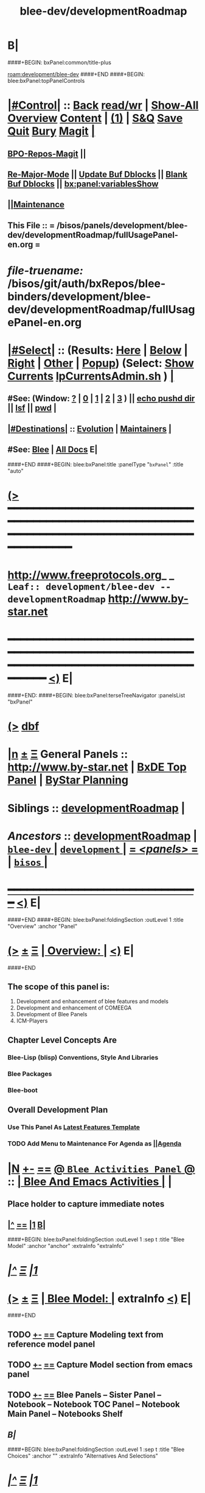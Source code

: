 * B|
####+BEGIN: bxPanel:common/title-plus
#+title: blee-dev/developmentRoadmap
#+roam_tags: leaf
#+roam_key: development/blee-dev/developmentRoadmap
[[roam:development/blee-dev]]
####+END
####+BEGIN: blee:bxPanel:topPanelControls
*  [[elisp:(org-cycle)][|#Control|]] :: [[elisp:(blee:bnsm:menu-back)][Back]] [[elisp:(toggle-read-only)][read/wr]] | [[elisp:(show-all)][Show-All]]  [[elisp:(org-shifttab)][Overview]]  [[elisp:(progn (org-shifttab) (org-content))][Content]] | [[elisp:(delete-other-windows)][(1)]] | [[elisp:(progn (save-buffer) (kill-buffer))][S&Q]] [[elisp:(save-buffer)][Save]] [[elisp:(kill-buffer)][Quit]] [[elisp:(bury-buffer)][Bury]]  [[elisp:(magit)][Magit]]  [[elisp:(org-cycle)][| ]]
**  [[elisp:(bap:magit:bisos:current-bpo-repos/visit)][BPO-Repos-Magit]] ||
**  [[elisp:(blee:buf:re-major-mode)][Re-Major-Mode]] ||  [[elisp:(org-dblock-update-buffer-bx)][Update Buf Dblocks]] || [[elisp:(org-dblock-bx-blank-buffer)][Blank Buf Dblocks]] || [[elisp:(bx:panel:variablesShow)][bx:panel:variablesShow]]
**  [[elisp:(blee:menu-sel:comeega:maintenance:popupMenu)][||Maintenance]]
**  This File :: *= /bisos/panels/development/blee-dev/developmentRoadmap/fullUsagePanel-en.org =*
* /file-truename:/  /bisos/git/auth/bxRepos/blee-binders/development/blee-dev/developmentRoadmap/fullUsagePanel-en.org
*  [[elisp:(org-cycle)][|#Select|]]  :: (Results: [[elisp:(blee:bnsm:results-here)][Here]] | [[elisp:(blee:bnsm:results-split-below)][Below]] | [[elisp:(blee:bnsm:results-split-right)][Right]] | [[elisp:(blee:bnsm:results-other)][Other]] | [[elisp:(blee:bnsm:results-popup)][Popup]]) (Select:  [[elisp:(lsip-local-run-command "lpCurrentsAdmin.sh -i currentsGetThenShow")][Show Currents]]  [[elisp:(lsip-local-run-command "lpCurrentsAdmin.sh")][lpCurrentsAdmin.sh]] ) [[elisp:(org-cycle)][| ]]
**  #See:  (Window: [[elisp:(blee:bnsm:results-window-show)][?]] | [[elisp:(blee:bnsm:results-window-set 0)][0]] | [[elisp:(blee:bnsm:results-window-set 1)][1]] | [[elisp:(blee:bnsm:results-window-set 2)][2]] | [[elisp:(blee:bnsm:results-window-set 3)][3]] ) || [[elisp:(lsip-local-run-command-here "echo pushd dest")][echo pushd dir]] || [[elisp:(lsip-local-run-command-here "lsf")][lsf]] || [[elisp:(lsip-local-run-command-here "pwd")][pwd]] |
**  [[elisp:(org-cycle)][|#Destinations|]] :: [[Evolution]] | [[Maintainers]]  [[elisp:(org-cycle)][| ]]
**  #See:  [[elisp:(bx:bnsm:top:panel-blee)][Blee]] | [[elisp:(bx:bnsm:top:panel-listOfDocs)][All Docs]]  E|
####+END
####+BEGIN: blee:bxPanel:title :panelType "=bxPanel=" :title "auto"
* [[elisp:(show-all)][(>]] ━━━━━━━━━━━━━━━━━━━━━━━━━━━━━━━━━━━━━━━━━━━━━━━━━━━━━━━━━━━━━━━━━━━━━━━━━━━━━━━━━━━━━━━━━━━━━━━━━
*   [[img-link:file:/bisos/blee/env/images/fpfByStarElipseTop-50.png][http://www.freeprotocols.org]]_ _   ~Leaf:: development/blee-dev -- developmentRoadmap~   [[img-link:file:/bisos/blee/env/images/fpfByStarElipseBottom-50.png][http://www.by-star.net]]
* ━━━━━━━━━━━━━━━━━━━━━━━━━━━━━━━━━━━━━━━━━━━━━━━━━━━━━━━━━━━━━━━━━━━━━━━━━━━━━━━━━━━━━━━━━━━━━  [[elisp:(org-shifttab)][<)]] E|
####+END:
####+BEGIN: blee:bxPanel:terseTreeNavigator :panelsList "bxPanel"
* [[elisp:(show-all)][(>]] [[elisp:(describe-function 'org-dblock-write:blee:bxPanel:terseTreeNavigator)][dbf]]
* [[elisp:(show-all)][|n]]  _[[elisp:(blee:menu-sel:outline:popupMenu)][±]]_  _[[elisp:(blee:menu-sel:navigation:popupMenu)][Ξ]]_   General Panels ::   [[img-link:file:/bisos/blee/env/images/bystarInside.jpg][http://www.by-star.net]] *|*  [[elisp:(find-file "/libre/ByStar/InitialTemplates/activeDocs/listOfDocs/fullUsagePanel-en.org")][BxDE Top Panel]] *|* [[elisp:(blee:bnsm:panel-goto "/libre/ByStar/InitialTemplates/activeDocs/planning/Main")][ByStar Planning]]

*   *Siblings*   :: [[elisp:(blee:bnsm:panel-goto "/bisos/panels/development/blee-dev/developmentRoadmap")][developmentRoadmap]] *|*
*   /Ancestors/  :: [[elisp:(blee:bnsm:panel-goto "//bisos/panels/development/blee-dev/developmentRoadmap")][developmentRoadmap]] *|* [[elisp:(blee:bnsm:panel-goto "//bisos/panels/development/blee-dev/_nodeBase_")][ =blee-dev= ]] *|* [[elisp:(blee:bnsm:panel-goto "//bisos/panels/development/_nodeBase_")][ =development= ]] *|* [[elisp:(blee:bnsm:panel-goto "//bisos/panels/_nodeBase_")][ = /<panels>/ = ]] *|* [[elisp:(dired "//bisos")][ ~bisos~ ]] *|*
*                                   _━━━━━━━━━━━━━━━━━━━━━━━━━━━━━━_                          [[elisp:(org-shifttab)][<)]] E|
####+END
####+BEGIN: blee:bxPanel:foldingSection :outLevel 1 :title "Overview" :anchor "Panel"
* [[elisp:(show-all)][(>]]  _[[elisp:(blee:menu-sel:outline:popupMenu)][±]]_  _[[elisp:(blee:menu-sel:navigation:popupMenu)][Ξ]]_       [[elisp:(outline-show-subtree+toggle)][| *Overview:* |]] <<Panel>>   [[elisp:(org-shifttab)][<)]] E|
####+END
** 
** The scope of this panel is:
1) Development and enhancement of blee features and models
2) Development and enhancement of COMEEGA
3) Development of Blee Panels
4) ICM-Players
** Chapter Level Concepts Are
*** 
*** Blee-Lisp (blisp) Conventions, Style And Libraries
*** Blee Packages
*** Blee-boot
*** 
*** 
** Overall Development Plan
*** 
*** Use This Panel As _Latest Features Template_
*** TODO Add Menu to Maintenance For Agenda as  [[elisp:(blee:menu-sel:agenda:popupMenu)][||Agenda]] 
* 
* [[elisp:(blee:ppmm:org-mode-toggle)][|N]] [[elisp:(blee:menu-sel:outline:popupMenu)][+-]] [[elisp:(blee:menu-sel:navigation:popupMenu)][==]]   [[elisp:(blee:bnsm:panel-goto "/libre/ByStar/InitialTemplates/activeDocs/blee/bleeActivities")][@ ~Blee Activities Panel~  @]]    ::  [[elisp:(org-cycle)][| _Blee And Emacs Activities_ |]]  |
** 
** Place holder to capture immediate notes
** *[[elisp:(beginning-of-buffer)][|^]] [[elisp:(blee:menu-sel:navigation:popupMenu)][==]] [[elisp:(delete-other-windows)][|1]] [[elisp:(org-cycle)][B]]|*
####+BEGIN: blee:bxPanel:foldingSection :outLevel 1 :sep t :title "Blee Model" :anchor "anchor" :extraInfo "extraInfo"
* /[[elisp:(beginning-of-buffer)][|^]]  [[elisp:(blee:menu-sel:navigation:popupMenu)][Ξ]] [[elisp:(delete-other-windows)][|1]]/
* [[elisp:(show-all)][(>]]  _[[elisp:(blee:menu-sel:outline:popupMenu)][±]]_  _[[elisp:(blee:menu-sel:navigation:popupMenu)][Ξ]]_       [[elisp:(outline-show-subtree+toggle)][| *Blee Model:* |]] <<anchor>> extraInfo  [[elisp:(org-shifttab)][<)]] E|
####+END
** 
** TODO [[elisp:(blee:menu-sel:outline:popupMenu)][+-]] [[elisp:(blee:menu-sel:navigation:popupMenu)][==]]   Capture Modeling text from reference model panel
** TODO [[elisp:(blee:menu-sel:outline:popupMenu)][+-]] [[elisp:(blee:menu-sel:navigation:popupMenu)][==]]   Capture Model section from emacs panel
** TODO [[elisp:(blee:menu-sel:outline:popupMenu)][+-]] [[elisp:(blee:menu-sel:navigation:popupMenu)][==]]   Blee Panels -- Sister Panel -- Notebook -- Notebook TOC Panel -- Notebook Main Panel -- Notebooks Shelf
** /B|/
####+BEGIN: blee:bxPanel:foldingSection :outLevel 1 :sep t :title "Blee Choices" :anchor "" :extraInfo "Alternatives And Selections"
* /[[elisp:(beginning-of-buffer)][|^]]  [[elisp:(blee:menu-sel:navigation:popupMenu)][Ξ]] [[elisp:(delete-other-windows)][|1]]/
* [[elisp:(show-all)][(>]]  _[[elisp:(blee:menu-sel:outline:popupMenu)][±]]_  _[[elisp:(blee:menu-sel:navigation:popupMenu)][Ξ]]_       [[elisp:(outline-show-subtree+toggle)][| *Blee Choices:* |]]  Alternatives And Selections  [[elisp:(org-shifttab)][<)]] E|
####+END 
| Feature              | Selection     | Comments             | Other Choices     |
|----------------------+---------------+----------------------+-------------------|
| auto-complete        | company-mode  | Better Supporeted    | auto-complete     |
| selection/completion | ivy           | More modern/not sure | helm, ido         |
| insertions           | yasnippet     | Sure, Blee Commeted  | several obsoleted |
| Music and Videos     | emms          | Main game in town    |                   |
| Mail Processing      | gnus          | Most comprehensive   | mh, rmail,notmuch |
| Mail Sending         | msend         |                      |                   |
| Spell Checking       | hunspell      | and sometimes ispell | ispell            |
|                      |               | b/c better suggest   |                   |
| Search Interfaces    | google-region | Avoid Gnugol         |                   |
####+BEGIN: blee:bxPanel:foldingSection :outLevel 1 :sep t :title "Blee Common/General elisp Development" :anchor "" :extraInfo "Alternatives And Selections"
* /[[elisp:(beginning-of-buffer)][|^]]  [[elisp:(blee:menu-sel:navigation:popupMenu)][Ξ]] [[elisp:(delete-other-windows)][|1]]/
* [[elisp:(show-all)][(>]]  _[[elisp:(blee:menu-sel:outline:popupMenu)][±]]_  _[[elisp:(blee:menu-sel:navigation:popupMenu)][Ξ]]_       [[elisp:(outline-show-subtree+toggle)][| *Blee Common/General elisp Development:* |]]  Alternatives And Selections  [[elisp:(org-shifttab)][<)]] E|
####+END 
** 
** [[elisp:(blee:ppmm:org-mode-toggle)][|N]] [[elisp:(blee:menu-sel:outline:popupMenu)][+-]] [[elisp:(blee:menu-sel:navigation:popupMenu)][==]]     [[elisp:(org-cycle)][| /= Overview And Pointers: =/ | ]]  | 
*** 
*** As things get implemented. They get moved into the Blee Activities Panel
*** 
####+BEGIN: blee:bxPanel:foldingSection :outLevel 2 :sep t :title "Next Steps" :anchor "" :extraInfo ""
** /[[elisp:(beginning-of-buffer)][|^]]  [[elisp:(blee:menu-sel:navigation:popupMenu)][Ξ]] [[elisp:(delete-other-windows)][|1]]/
** [[elisp:(show-all)][(>]]  _[[elisp:(blee:menu-sel:outline:popupMenu)][±]]_  _[[elisp:(blee:menu-sel:navigation:popupMenu)][Ξ]]_       [[elisp:(outline-show-subtree+toggle)][| /Next Steps:/ |]]    [[elisp:(org-shifttab)][<)]] E|
####+END
*** 
*** TODO [#A] [[elisp:(blee:menu-sel:outline:popupMenu)][+-]] [[elisp:(blee:menu-sel:navigation:popupMenu)][==]]  To Blee drop down menu add Lookup Local and Lookup Remote
    SCHEDULED: <2020-02-09 Sun>
    Lookup Local -> Word: eng-to-fa
                    Region: eng-to-fa
		    fa-to-eng
    Lookup Remote -> Word: search-google
                     Region: search-google
		     translate  fa-to-eng
		     translate eng-to-fa
*** TODO [#A] [[elisp:(blee:menu-sel:outline:popupMenu)][+-]] [[elisp:(blee:menu-sel:navigation:popupMenu)][==]]   Create bcg-lookup-local.el and bcg-lookup-remote.el
    SCHEDULED: <2020-02-09 Sun>
    bcg-lookup-local.el :: menus for dictionary and thesarus lookup
    bcg-lookup-remote.el :: menus for search, wikipedia, etc
*** TODO [#B] [[elisp:(blee:menu-sel:outline:popupMenu)][+-]] [[elisp:(blee:menu-sel:navigation:popupMenu)][==]]   Add :sep t to all section dblocks
    SCHEDULED: <2020-02-09 Sun>
*** TODO [#B] [[elisp:(blee:menu-sel:outline:popupMenu)][+-]] [[elisp:(blee:menu-sel:navigation:popupMenu)][==]]   Add equivalent of :sep t blee:bxPanel:evolution
    SCHEDULED: <2020-02-09 Sun>
** 
* 
* [[elisp:(blee:ppmm:org-mode-toggle)][|N]] [[elisp:(blee:menu-sel:outline:popupMenu)][+-]] [[elisp:(blee:menu-sel:navigation:popupMenu)][==]]     [[elisp:(org-cycle)][| <<BootOrder>> *Blee Bootstrapping* | ]]   |
** 
** [[elisp:(blee:menu-sel:outline:popupMenu)][+-]] [[elisp:(blee:menu-sel:navigation:popupMenu)][==]]   change blee/env/main to blee/env/boot-(verNu)
** 
** [[elisp:(blee:menu-sel:outline:popupMenu)][+-]] [[elisp:(blee:menu-sel:navigation:popupMenu)][==]]   [[file:~/.emacs]]                                  # Loads blee-emacs.el in the right env
** [[elisp:(blee:menu-sel:outline:popupMenu)][+-]] [[elisp:(blee:menu-sel:navigation:popupMenu)][==]]   file:/bisos/blee/env/main/boot-blee.el         # Loads everything below in that order
** [[elisp:(blee:menu-sel:outline:popupMenu)][+-]] [[elisp:(blee:menu-sel:navigation:popupMenu)][==]]   file:/bisos/blee/env/main/boot-setup.el        # Sets up base variables
** [[elisp:(blee:menu-sel:outline:popupMenu)][+-]] [[elisp:(blee:menu-sel:navigation:popupMenu)][==]]   file:/bisos/blee/env/main/boot-pre-common.el   # Loads common pre (early) packages
** [[elisp:(blee:menu-sel:outline:popupMenu)][+-]] [[elisp:(blee:menu-sel:navigation:popupMenu)][==]]   file:/bisos/blee/env/main/boot-versioned.el    # Loads version specific packages
** [[elisp:(blee:menu-sel:outline:popupMenu)][+-]] [[elisp:(blee:menu-sel:navigation:popupMenu)][==]]   file:/bisos/blee/env/main/boot-post-common.el  # Loads common post (late) packages
** [[elisp:(blee:menu-sel:outline:popupMenu)][+-]] [[elisp:(blee:menu-sel:navigation:popupMenu)][==]]   file:/bisos/blee/env/main/boot-devel.el        # Loads development (experimental) pkgs

** 
* 
* [[elisp:(blee:ppmm:org-mode-toggle)][|N]] [[elisp:(blee:menu-sel:outline:popupMenu)][+-]] [[elisp:(blee:menu-sel:navigation:popupMenu)][==]]     [[elisp:(org-cycle)][| *Blee COMEEGA Concepts:* | ]]  <<BleeComeegaConcepts>> |

   Blee Panels  -- Generalized Authorship -- Surrounded Progrmaming -- COMEEGA
   ICM-Players -- ICM-Apps
** 
** [[elisp:(blee:ppmm:org-mode-toggle)][|N]] [[elisp:(blee:menu-sel:outline:popupMenu)][||F]] [[elisp:(blee:menu-sel:navigation:popupMenu)][||M]]     [[elisp:(org-cycle)][| /= Overview And Pointers: =/ | ]]  | 
*** 
*** TODO Point To COMEEGA Docs       :: PLPC-XXX
    SCHEDULED: <2019-10-13 Sun>
*** 
** 
** [[elisp:(blee:ppmm:org-mode-toggle)][|N]] [[elisp:(blee:menu-sel:outline:popupMenu)][+-]] [[elisp:(blee:menu-sel:navigation:popupMenu)][==]]     [[elisp:(org-cycle)][| /= Literate Programming Vs Surrounded Programming: =/ | ]]  |

Literate programming is a programming paradigm introduced by Donald
Knuth in which a computer program is given an explanation of its logic
in a natural language, such as English, interspersed with snippets of
macros and traditional source code, from which compilable source code
can be generated.

Sourrounded Programming is a programming paradigm in which a traditional
computer program is surrounded by human-oriented text and tools.
A Sourrounded Program has two parallel models and views: 
1) the traditional source code model and view
2) an org-mode model and view

The org-mode model sourrounds the traditional source code and augments it by:
1) human-oriented text which further structures and describes the semantics of the program
2) rich set of tools that are embedded within the source code itself
   and augment its development, executions and testing/verification

The programmer can switch between these two modes (org-mode and
traditional source-code) at will.

The Sourrounded Programming model is not specific to any particular
programming language. The model provides for creation of a 
Generalized Authorship paradigm.

** 
** [[elisp:(blee:ppmm:org-mode-toggle)][|N]] [[elisp:(blee:menu-sel:outline:popupMenu)][+-]] [[elisp:(blee:menu-sel:navigation:popupMenu)][==]]     [[elisp:(org-cycle)][| /= Generalized Authorship -- Supported Activities/Languages: =/ | ]]  | 
*** 
*** Global And Common           :: dblocks -- global head, global tail moded org-params, global tail moded emacs params [[elisp:(blee:ppmm:org-mode-toggle)][|N]] [[elisp:(blee:menu-sel:outline:popupMenu)][+-]] [[elisp:(blee:menu-sel:navigation:popupMenu)][==]] |
****  
**** Comeega Controls   --- pure org controls, org-controls and back to Natural
*** 
*** Org-Mode                    ::  Begin Types (panels), Segments, snippets, 
*** 
*** Bash-Script-Mode            ::  Begin Types, Start Types, File Segments, snippets, 
*** 
*** Python-Mode                 ::  Begin Types, Start Types, File Segments, snippets, 
*** 
*** Elisp-Mode                  ::  Begin Types, Start Types, File Segments, snippets, 
*** 
*** LaTeX-Mode                  ::  Begin Types, Start Types, File Segments, snippets, 
*** 
*** Html-Mode                   ::  Begin Types, Start Types, File Segments, snippets, 
*** 
** 
* 
* [[elisp:(blee:ppmm:org-mode-toggle)][|N]] [[elisp:(blee:menu-sel:outline:popupMenu)][+-]] [[elisp:(blee:menu-sel:navigation:popupMenu)][==]]     [[elisp:(org-cycle)][| *Blee COMEEGA DBlocks Development:* | ]]  <<BleeComeega>> |
** 
** [[elisp:(blee:ppmm:org-mode-toggle)][|N]] [[elisp:(blee:menu-sel:outline:popupMenu)][||F]] [[elisp:(blee:menu-sel:navigation:popupMenu)][||M]]     [[elisp:(org-cycle)][| /= COMEEGA DBlocks Development (governor, style): =/ | ]]  | 
*** 
*** [[elisp:(blee:ppmm:org-mode-toggle)][|N]] [[elisp:(blee:menu-sel:outline:popupMenu)][||F]] [[elisp:(blee:menu-sel:navigation:popupMenu)][||M]]       [[elisp:(org-cycle)][| = COMEEGA DBlock Overview And Usage: = | ]]  |
**** 
**** All Blee DBlocks use COMEEGA Dblock Facilities [[:style]]
**** 
*** 
*** [[elisp:(blee:ppmm:org-mode-toggle)][|N]] [[elisp:(blee:menu-sel:outline:popupMenu)][+-]] [[elisp:(blee:menu-sel:navigation:popupMenu)][==]]       [[elisp:(org-cycle)][| = COMEEGA DBlock Structure (parts/segments): = | ]]  |
     Org-mode dblocks have the following structure.
**** 
**** DblockBegin + specified params -- ###BEGIN: dblockFunc :par "value" --- Langauge specific comment chars
**** (Optional <<helpLine>>) List of possible params and values  [[elisp:(blee:ppmm:org-mode-toggle)][|N]] [[elisp:(blee:menu-sel:outline:popupMenu)][+-]] [[elisp:(blee:menu-sel:navigation:popupMenu)][==]]  |
#+BEGIN_SRC emacs-lisp
    (blee:dblock:params:desc
     'latex-mode
     ":class \"book|pres+art\" :langs \"en+fa\" :toggle \"enabled|disabled|hide\"  :bibProvider \"biblatex|bibtex\" :style \"plain\""
     )
#+END_SRC
**** (Optional <<inDblockOpen>> -- controlled By sur-style params)
**** (Optional <<ContentPlus>> -- Comeega additional content -- contorlled by hide)
**** (Optional <<Content>> -- perhaps code --  contorlled by specific params)
**** (Optional <<inDblockClose>>  -- controlled By style params)
**** DblockEnd                         ###END:
**** 
*** 
*** [[elisp:(blee:ppmm:org-mode-toggle)][|N]] [[elisp:(blee:menu-sel:outline:popupMenu)][+-]] [[elisp:(blee:menu-sel:navigation:popupMenu)][==]]       [[elisp:(org-cycle)][| = COMEEGA DBlock Control Parameters: = | ]]  |
**** 
**** :governor  [[:governor]]
**** :extGov    [[:extGov]]
**** :style     [[:style]]
**** :outLevel  [[:outLevel]]         
**** 
*** 
*** [[elisp:(blee:ppmm:org-mode-toggle)][|N]] [[elisp:(blee:menu-sel:outline:popupMenu)][+-]] [[elisp:(blee:menu-sel:navigation:popupMenu)][==]]       [[elisp:(org-cycle)][| = <<:governor>> COMEEGA DBlock Control Param: = | ]]  |

Following Features and parameters are expected.

With :governor as:

**** 
**** "help"        :: Produces:  [[helpLine]] -- [[elisp:(blee:ppmm:org-mode-toggle)][|N]] [[elisp:(blee:menu-sel:outline:popupMenu)][+-]] [[elisp:(blee:menu-sel:navigation:popupMenu)][==]]  |
     Usage         :: Get a complete list of params and possible values -- like manpage
     Description   :: Only helpLine (Nothing else) -- You get a list of parameters and their expected values
**** "deactivated" :: Produces:  Nothing -- [[elisp:(blee:ppmm:org-mode-toggle)][|N]] [[elisp:(blee:menu-sel:outline:popupMenu)][+-]] [[elisp:(blee:menu-sel:navigation:popupMenu)][==]]  |
     Usage         :: Produces Nothing
     Description   :: Fully Deactivated
**** "enabled"     :: Produces:  [[inDblockOpen]] + [[ContentPlus]] + [[Content]] + [[inDblockClose]] --[[elisp:(blee:ppmm:org-mode-toggle)][|N]] [[elisp:(blee:menu-sel:outline:popupMenu)][+-]] [[elisp:(blee:menu-sel:navigation:popupMenu)][==]]  |
     Usage         :: Suited for normal, common and stable usage
     Description   :: Full actual action and produces full informative comments
**** "disbaled"    :: Produces:  [[inDblockOpen]] + [[inDblockClose]]  -- [[elisp:(blee:ppmm:org-mode-toggle)][|N]] [[elisp:(blee:menu-sel:outline:popupMenu)][+-]] [[elisp:(blee:menu-sel:navigation:popupMenu)][==]]  |
     Usage         :: A way of disabling a section but keeping it visiable in COMEEGA
     Description   :: Content Goes away
**** "hide"        :: Produces:  [[Content]]  --  [[elisp:(blee:ppmm:org-mode-toggle)][|N]] [[elisp:(blee:menu-sel:outline:popupMenu)][+-]] [[elisp:(blee:menu-sel:navigation:popupMenu)][==]]  |
     Usage         :: When code, only the code is produced. This is a basis for de-COMEEGA-ization
     Description   :: Only actual action  -- No COMEEGA Controls -- No informative comments
**** "verbose"     :: Produces:  [[helpLine]] + [[inDblockOpen]] + [[ContentPlus]] + [[Content]] + [[inDblockClose]] -- [[elisp:(blee:ppmm:org-mode-toggle)][|N]] [[elisp:(blee:menu-sel:outline:popupMenu)][+-]] [[elisp:(blee:menu-sel:navigation:popupMenu)][==]]  |
     Usage         :: Useful for developers of dblocks
     Description   :: Outputs everything
**** "ext-gov"     :: "file" | "func" | "fileVar" | "fileParam" -- Governed Externally by ext-gov [[elisp:(blee:ppmm:org-mode-toggle)][|N]] [[elisp:(blee:menu-sel:outline:popupMenu)][+-]] [[elisp:(blee:menu-sel:navigation:popupMenu)][==]]  |
     Usage         :: Useful for mass control
     Description   :: value is externally specified
**** 
*** 
*** [[elisp:(blee:ppmm:org-mode-toggle)][|N]] [[elisp:(blee:menu-sel:outline:popupMenu)][+-]] [[elisp:(blee:menu-sel:navigation:popupMenu)][==]]       [[elisp:(org-cycle)][| = <<:extGov>> (External Governor) COMEEGA DBlock Control Param: = | ]]  |

With :extGov as:  (External Governor)

 - A function name
 - A path to a file
 - na -- when :governor is not gov-ext 

*** 
*** [[elisp:(blee:ppmm:org-mode-toggle)][|N]] [[elisp:(blee:menu-sel:outline:popupMenu)][+-]] [[elisp:(blee:menu-sel:navigation:popupMenu)][==]]       [[elisp:(org-cycle)][| = <<:style>> --suroundings Style-- (beginParam closeParam): = | ]]  |

General Suroundings Style Parameter ::
With :style as:  ("openParam" "closeParam") on dblock line  and as (list "openParam" "closeParam") in elisp
Where

openParam is one of:
   openTerse     -- No function name in opening
   openBlank     --
   openLine      --
   openFull      --
   openDefault   --

and 

closeParam is one of:
   closeTerse        -- No function name in closing
   closeBlank        --
   closeContinue     --
   closeFull         --
   closeDefault      --

*** 
*** [[elisp:(blee:ppmm:org-mode-toggle)][|N]] [[elisp:(blee:menu-sel:outline:popupMenu)][+-]] [[elisp:(blee:menu-sel:navigation:popupMenu)][==]]       [[elisp:(org-cycle)][| = <<:outLevel>> (Outline Level) COMEEGA DBlock Control Param: = | ]]  |
 
 - Produces specified number of '*'

*** 
** 
* 
####+BEGIN: blee:bxPanel:foldingSection :outLevel 1 :sep t :title "New BxPanels Development" :anchor "" :extraInfo "Types (Start,Begin,Insert)"
* /[[elisp:(beginning-of-buffer)][|^]]  [[elisp:(blee:menu-sel:navigation:popupMenu)][Ξ]] [[elisp:(delete-other-windows)][|1]]/
* [[elisp:(show-all)][(>]]  _[[elisp:(blee:menu-sel:outline:popupMenu)][±]]_  _[[elisp:(blee:menu-sel:navigation:popupMenu)][Ξ]]_       [[elisp:(outline-show-subtree+toggle)][| *New BxPanels Development:* |]]  Types (Start,Begin,Insert)  [[elisp:(org-shifttab)][<)]] E|
####+END
** B|
####+BEGIN: blee:bxPanel:foldingSection :outLevel 2 :sep t :title "Overview, Model and Pointers" :anchor "" :extraInfo "Panel Types Enumeration"
** /[[elisp:(beginning-of-buffer)][|^]]  [[elisp:(blee:menu-sel:navigation:popupMenu)][Ξ]] [[elisp:(delete-other-windows)][|1]]/
** [[elisp:(show-all)][(>]]  _[[elisp:(blee:menu-sel:outline:popupMenu)][±]]_  _[[elisp:(blee:menu-sel:navigation:popupMenu)][Ξ]]_       [[elisp:(outline-show-subtree+toggle)][| /Overview, Model and Pointers:/ |]]  Panel Types Enumeration  [[elisp:(org-shifttab)][<)]] E|
####+END
*** 
*** Blee-Panel       :: Any org-mode augmented with blee libs environment
*** BxPanel          :: Informational, Instructional And/Or Control Panels residing in directories as fullUsagePanel.org - panelActions.el panelSisters.org
*** Blee-UI-Panel    :: buiPanels that are reachable through Blee UI -- These are usually BxPanels
*** Activities Panel :: etc. 
*** Instructions Panel :: 
*** 
** 
####+BEGIN: blee:bxPanel:foldingSection :outLevel 2 :sep t :title "New Panel Creation Process" :anchor "" :extraInfo "startOrgPanel.sh (Leaf and Node Panels)"
** /[[elisp:(beginning-of-buffer)][|^]]  [[elisp:(blee:menu-sel:navigation:popupMenu)][Ξ]] [[elisp:(delete-other-windows)][|1]]/
** [[elisp:(show-all)][(>]]  _[[elisp:(blee:menu-sel:outline:popupMenu)][±]]_  _[[elisp:(blee:menu-sel:navigation:popupMenu)][Ξ]]_       [[elisp:(outline-show-subtree+toggle)][| /New Panel Creation Process:/ |]]  startOrgPanel.sh (Leaf and Node Panels)  [[elisp:(org-shifttab)][<)]] E|
####+END
####+BEGIN: blee:bxPanel:runResult :outLevel 3  :command "startOrgPanel.sh"  :results t :comment "ICM Description" :afterComment "-- tailor the command line"
*** [[elisp:(show-all)][(>]] [[elisp:(blee:menu-sel:outline:popupMenu)][+-]] [[elisp:(blee:menu-sel:navigation:popupMenu)][==]]     [[elisp:(org-cycle)][| /Results:/ |]]  [[elisp:(blee:org-update-named-dblocks-above)][D-Run]] :: [[elisp:(lsip-local-run-command "startOrgPanel.sh")][startOrgPanel.sh]] *|*  =ICM Description= *|*  -- tailor the command line  |
Last Executed at: 202401-04-23:44:21  by: bystar on: PML-1006.intra
----------------------------
#################  COMMON SEEDED EXAMPLES  #################
startOrgPanel.sh -i examplesCommonSeeded
startOrgPanel.sh -i iimPanelUsages
startOrgPanel.sh -i visit
startOrgPanel.sh -i gotoPanel
startOrgPanel.sh -i iifAuxInvoke describeF lsIifs
startOrgPanel.sh -i lsIifs
startOrgPanel.sh -i describe | emlVisit
startOrgPanel.sh -i examples | emlOutFilter.sh
###############################  startOrgPanel.sh  #################################
#################  Common File Tree Object Examples  #################
startOrgPanel.sh -h -v -n showRun -i ftoCommonExamples
#################  Start Blee Node Panel Base  #################
startOrgPanel.sh -h -v -n showRun -i bleePanelBase node .
#################  Start Blee Leaf  #################
startOrgPanel.sh -h -v -n showRun -i bleePanelBase leaf .
#################  Start Blee AuxNode  #################
startOrgPanel.sh -h -v -n showRun -i bleePanelBase auxNode .
( examplesSeperatorChapter "Update Blee Node or Leaf Panel Base" )
startOrgPanel.sh -h -v -n showRun -i bleePanelBaseUpdate .

*** [[elisp:(org-shifttab)][<)]] E|
####+END
####+BEGIN: blee:bxPanel:runResult :outLevel 3  :command "startOrgPanel.sh"  :results t :comment "ICM Description" :afterComment "-- tailor the command line"
*** [[elisp:(show-all)][(>]] [[elisp:(blee:menu-sel:outline:popupMenu)][+-]] [[elisp:(blee:menu-sel:navigation:popupMenu)][==]]     [[elisp:(org-cycle)][| /Results:/ |]]  [[elisp:(blee:org-update-named-dblocks-above)][D-Run]] :: [[elisp:(lsip-local-run-command "startOrgPanel.sh")][startOrgPanel.sh]] *|*  =ICM Description= *|*  -- tailor the command line  |
Last Executed at: 202401-04-23:44:21  by: bystar on: PML-1006.intra
----------------------------
#################  COMMON SEEDED EXAMPLES  #################
startOrgPanel.sh -i examplesCommonSeeded
startOrgPanel.sh -i iimPanelUsages
startOrgPanel.sh -i visit
startOrgPanel.sh -i gotoPanel
startOrgPanel.sh -i iifAuxInvoke describeF lsIifs
startOrgPanel.sh -i lsIifs
startOrgPanel.sh -i describe | emlVisit
startOrgPanel.sh -i examples | emlOutFilter.sh
###############################  startOrgPanel.sh  #################################
#################  Common File Tree Object Examples  #################
startOrgPanel.sh -h -v -n showRun -i ftoCommonExamples
#################  Start Blee Node Panel Base  #################
startOrgPanel.sh -h -v -n showRun -i bleePanelBase node .
#################  Start Blee Leaf  #################
startOrgPanel.sh -h -v -n showRun -i bleePanelBase leaf .
#################  Start Blee AuxNode  #################
startOrgPanel.sh -h -v -n showRun -i bleePanelBase auxNode .
( examplesSeperatorChapter "Update Blee Node or Leaf Panel Base" )
startOrgPanel.sh -h -v -n showRun -i bleePanelBaseUpdate .

*** [[elisp:(org-shifttab)][<)]] E|
####+END:

####+BEGIN: blee:bxPanel:foldingSection :outLevel 3 :sep t :title "Leaf Panel Creation" :anchor "" :extraInfo "Added to a Node Or AuxNode"
*** /[[elisp:(beginning-of-buffer)][|^]]  [[elisp:(blee:menu-sel:navigation:popupMenu)][Ξ]] [[elisp:(delete-other-windows)][|1]]/
*** [[elisp:(show-all)][(>]]  _[[elisp:(blee:menu-sel:outline:popupMenu)][±]]_  _[[elisp:(blee:menu-sel:navigation:popupMenu)][Ξ]]_       [[elisp:(outline-show-subtree+toggle)][| ==Leaf Panel Creation:== |]]  Added to a Node Or AuxNode  [[elisp:(org-shifttab)][<)]] E|
####+END
**** Locate where you want the panel to go. Create that directory
**** From that directory run: 
####+BEGIN: blee:bxPanel:runResult :outLevel 4  :command "echo startOrgPanel.sh -h -v -n showRun -i bleePanelBase leaf ."  :results "none" :comment "Make sure of dir" :afterComment ""
**** [[elisp:(show-all)][(>]] [[elisp:(blee:menu-sel:outline:popupMenu)][+-]] [[elisp:(blee:menu-sel:navigation:popupMenu)][==]]     [[elisp:(lsip-local-run-command "echo startOrgPanel.sh -h -v -n showRun -i bleePanelBase leaf .")][echo startOrgPanel.sh -h -v -n showRun -i bleePanelBase leaf .]] *|*  =Make sure of dir= *|*    [[elisp:(org-shifttab)][<)]] E|
####+END:
####+BEGIN: blee:bxPanel:foldingSection :outLevel 3 :sep t :title "Node Panel Creation" :anchor "" :extraInfo "Creates a Node"
*** /[[elisp:(beginning-of-buffer)][|^]]  [[elisp:(blee:menu-sel:navigation:popupMenu)][Ξ]] [[elisp:(delete-other-windows)][|1]]/
*** [[elisp:(show-all)][(>]]  _[[elisp:(blee:menu-sel:outline:popupMenu)][±]]_  _[[elisp:(blee:menu-sel:navigation:popupMenu)][Ξ]]_       [[elisp:(outline-show-subtree+toggle)][| ==Node Panel Creation:== |]]  Creates a Node  [[elisp:(org-shifttab)][<)]] E|
####+END
**** Locate where you want the panels to go. Hand create that directory
**** From that directory run: 
####+BEGIN: blee:bxPanel:runResult :outLevel 4  :command "echo startOrgPanel.sh -h -v -n showRun -i bleePanelBase node ."  :results "none" :comment "Make sure of dir" :afterComment ""
**** [[elisp:(show-all)][(>]] [[elisp:(blee:menu-sel:outline:popupMenu)][+-]] [[elisp:(blee:menu-sel:navigation:popupMenu)][==]]     [[elisp:(lsip-local-run-command "echo startOrgPanel.sh -h -v -n showRun -i bleePanelBase node .")][echo startOrgPanel.sh -h -v -n showRun -i bleePanelBase node .]] *|*  =Make sure of dir= *|*    [[elisp:(org-shifttab)][<)]] E|
####+END:
**** Creates node files in $(cwd) and creates $(cwd)/main dir and $(cwd)/sisterPanels.org
** 
** [[elisp:(blee:ppmm:org-mode-toggle)][|N]] [[elisp:(blee:menu-sel:outline:popupMenu)][+-]] [[elisp:(blee:menu-sel:navigation:popupMenu)][==]]     [[elisp:(org-cycle)][| /= Panel Starting Points -- templates/Begin: =/ | ]]  | 
***  file:/libre/ByStar/InitialTemplates/activeDocs/common
** 
** [[elisp:(blee:ppmm:org-mode-toggle)][|N]] [[elisp:(blee:menu-sel:outline:popupMenu)][+-]] [[elisp:(blee:menu-sel:navigation:popupMenu)][==]]     [[elisp:(org-cycle)][| /= Panel Inserts (snippets): =/ | ]]  | 
*** TODO yasnipets features to be decsribed
    SCHEDULED: <2019-03-07 Thu>
** 
** [[elisp:(blee:ppmm:org-mode-toggle)][|N]] [[elisp:(blee:menu-sel:outline:popupMenu)][+-]] [[elisp:(blee:menu-sel:navigation:popupMenu)][==]]     [[elisp:(org-cycle)][| /= BxPanel Files Structure: =/ | ]] (Components Of Panel Directory) | 
*** 
***  OVERVIEW   [[elisp:(blee:ppmm:org-mode-toggle)][|N]] [[elisp:(blee:menu-sel:outline:popupMenu)][+-]] [[elisp:(blee:menu-sel:navigation:popupMenu)][==]]  |
     BxPanels  are a series of files that include:
     
*** [[elisp:(blee:ppmm:org-mode-toggle)][|N]] [[elisp:(blee:menu-sel:outline:popupMenu)][+-]] [[elisp:(blee:menu-sel:navigation:popupMenu)][==]]     [[elisp:(org-cycle)][| /= Main Panel Content (fullUsagePanel-en.org - androidUsagePanel-fr.org): =/ | ]]  | 
     Form factor specific and language specfic panels.
*** [[elisp:(blee:ppmm:org-mode-toggle)][|N]] [[elisp:(blee:menu-sel:outline:popupMenu)][+-]] [[elisp:(blee:menu-sel:navigation:popupMenu)][==]]     [[elisp:(org-cycle)][| /= panelSisters.org: =/ | ]]  | 
     Related Panels to be included with dblock.
*** [[elisp:(blee:ppmm:org-mode-toggle)][|N]] [[elisp:(blee:menu-sel:outline:popupMenu)][+-]] [[elisp:(blee:menu-sel:navigation:popupMenu)][==]]     [[elisp:(org-cycle)][| /= panelActions.el: =/ | ]]  |   
     elisp to be added to a given panel.
*** 
** 
** [[elisp:(blee:ppmm:org-mode-toggle)][|N]] [[elisp:(blee:menu-sel:outline:popupMenu)][+-]] [[elisp:(blee:menu-sel:navigation:popupMenu)][==]]     [[elisp:(org-cycle)][| /= BxPanel.org Segments Structure: =/ | ]] (Components Of File) | 
*** 
***  OVERVIEW   [[elisp:(blee:ppmm:org-mode-toggle)][|N]] [[elisp:(blee:menu-sel:outline:popupMenu)][+-]] [[elisp:(blee:menu-sel:navigation:popupMenu)][==]]  |
     BxPanelContentFile  have a set of well defined segments:
*** 
*** TopControls               -- dblock
*** ThisFile                  -- dblock
*** Bash Controls             -- dblock
*** Pointers                  -- dblock   (jump to maintenance/etc)
*** 
*** Panel Title (Name)        -- dblock   org-dblock-write:blee:bxPanel:title 
*** 
*** Category Related Panels   -- dblock   org-dblock-write:blee:bxPanel:relatedCategories :panelsList
*** Sister Related Panels     -- fileInsert
*** 
*** Overview                  -- foldingSection with a ref anchor
***
*** PANEL-SPECIFIC-BODY       -- To Be Supplied for each panel
*** 
*** Panel Evolution Head      -- dblock  [[elisp:(blee:ppmm:org-mode-toggle)][|N]] [[elisp:(blee:menu-sel:outline:popupMenu)][+-]] [[elisp:(blee:menu-sel:navigation:popupMenu)][==]]  |
    todo this/these + magit this file
*** Panel Evolution Body      -- To Be Supplied for each panel, TODOs, schedules, 
***
*** Foot Controls             -- Similar to TopControls
*** 
*** Org-Mode Local Vars       -- dblock for things like #+CATEGORY: bxPanel
*** Blee Local Vars           -- dblock for emacs evals
*** 
** 
** [[elisp:(blee:ppmm:org-mode-toggle)][|N]] [[elisp:(blee:menu-sel:outline:popupMenu)][+-]] [[elisp:(blee:menu-sel:navigation:popupMenu)][==]]     [[elisp:(org-cycle)][| /= Panel Markups, Menu Types, Buttons: =/ | ]]  |
*** 
*** Basic Markup Conventions :: *Bold*  /italic/  _underline_ =verbatim= ~code~ +strike-through+
*** TODO _Panel Markup Uses_ ::
    SCHEDULED: <2019-10-14 Mon>
    Decide on the proper place for this. Perhaps where we define Panel Types.
****  ~code~  is used for major titles 
****  _underline_ is used for major Chapter/Part (level 1 "*")
****  *bold* is used for Section Foldings (level 1 "*")
****  /italic/ is used for SubSection Foldings (level 2 "**")
****  =verbatim= is used for labels  (any level)
****  [[link]] 
****  <<anchor>>
*** _Menu Types_ ::
**** 
****  [[||F]]    -- Folding Outlines
****  [[||M]]    -- General Menu (Navigation), Edit, View, 
****  [[||A]]    -- Agenda, ToDos, Magit, VC
****  [[||D]]    -- Dblocks (Update All)
**** 
****  [[||ICM-ctl]]    -- ICM-Ctl Options 
**** 
****  [[||PSH-raise]]   -- Raise Panel's Shell At
****  [[||PSH-at]]      -- Run Panel's Shell In
****  [[||PSH-fuc]]     -- Run Frequently Used Command In Panel's Shell
**** 
****  [[||S-ip]]        -- Select IP
****  [[||S-file]]      -- Select File
****  [[||S-domain]]     -- Select Domain
**** 
*** _Panel Buttons_ ::
**** [[elisp:(blee:ppmm:org-mode-toggle)][|N]] [[elisp:(blee:menu-sel:outline:popupMenu)][+-]] [[elisp:(blee:menu-sel:navigation:popupMenu)][==]] 
*** 
*** 
*** 
* 
* [[elisp:(blee:ppmm:org-mode-toggle)][|N]] [[elisp:(blee:menu-sel:outline:popupMenu)][+-]] [[elisp:(blee:menu-sel:navigation:popupMenu)][==]]     [[elisp:(org-cycle)][| *Blee Existing BxPanels Development -- Updates, Transition* | ]]  |
** 
** [[elisp:(blee:ppmm:org-mode-toggle)][|N]] [[elisp:(blee:menu-sel:outline:popupMenu)][+-]] [[elisp:(blee:menu-sel:navigation:popupMenu)][==]]     [[elisp:(org-cycle)][| /= Overview: =/ | ]]  | 
** 
* 
* [[elisp:(blee:ppmm:org-mode-toggle)][|N]] [[elisp:(blee:menu-sel:outline:popupMenu)][+-]] [[elisp:(blee:menu-sel:navigation:popupMenu)][==]]     [[elisp:(org-cycle)][| *Blee Specific BxPanels Modifications -- Evolution, TODOs* | ]]  |
** 
** [[elisp:(blee:ppmm:org-mode-toggle)][|N]] [[elisp:(blee:menu-sel:outline:popupMenu)][+-]] [[elisp:(blee:menu-sel:navigation:popupMenu)][==]]     [[elisp:(org-cycle)][| /= Overview: =/ | ]]  | 
** 
** TODO [[elisp:(blee:menu-sel:outline:popupMenu)][+-]] [[elisp:(blee:menu-sel:navigation:popupMenu)][==]]   Peripherals Cleanup -- /libre/ByStar/InitialTemplates/activeDocs/bxPeripheral/windows/fullUsagePanel-en.org
** TODO [[elisp:(blee:menu-sel:outline:popupMenu)][+-]] [[elisp:(blee:menu-sel:navigation:popupMenu)][==]]   Peripherals Cleanup -- /libre/ByStar/InitialTemplates/activeDocs/blee/peripherals/fullUsagePanel-en.org
** TODO [[elisp:(blee:menu-sel:outline:popupMenu)][+-]] [[elisp:(blee:menu-sel:navigation:popupMenu)][==]]   Peripherals Cleanup -- Needs to have a Sister Panels Section
** 
* 
* [[elisp:(blee:ppmm:org-mode-toggle)][|N]] [[elisp:(blee:menu-sel:outline:popupMenu)][+-]] [[elisp:(blee:menu-sel:navigation:popupMenu)][==]]     [[elisp:(org-cycle)][| *= Blee ICM-Player: =* | ]]  |
** 
** [[elisp:(blee:ppmm:org-mode-toggle)][|N]] [[elisp:(blee:menu-sel:outline:popupMenu)][||F]] [[elisp:(blee:menu-sel:navigation:popupMenu)][||M]]     [[elisp:(org-cycle)][| /= Overview And Pointers: =/ | ]]  | 
** 
* 
* [[elisp:(blee:ppmm:org-mode-toggle)][|N]] [[elisp:(blee:menu-sel:outline:popupMenu)][+-]] [[elisp:(blee:menu-sel:navigation:popupMenu)][==]]     [[elisp:(org-cycle)][| *= Blee ICMs-Apps: =* | ]]  |
* 
** [[elisp:(blee:ppmm:org-mode-toggle)][|N]] [[elisp:(blee:menu-sel:outline:popupMenu)][+-]] [[elisp:(blee:menu-sel:navigation:popupMenu)][==]]     [[elisp:(org-cycle)][| /= Overview And Pointers: =/ | ]]  | 
**
* B| 
####+BEGIN: blee:bxPanel:separator :outLevel 1
* /[[elisp:(beginning-of-buffer)][|^]] [[elisp:(blee:menu-sel:navigation:popupMenu)][==]] [[elisp:(delete-other-windows)][|1]]/
####+END
####+BEGIN: blee:bxPanel:evolution
* [[elisp:(show-all)][(>]] [[elisp:(describe-function 'org-dblock-write:blee:bxPanel:evolution)][dbf]]
*                                   _━━━━━━━━━━━━━━━━━━━━━━━━━━━━━━_
* [[elisp:(show-all)][|n]]  _[[elisp:(blee:menu-sel:outline:popupMenu)][±]]_  _[[elisp:(blee:menu-sel:navigation:popupMenu)][Ξ]]_     [[elisp:(org-cycle)][| *Maintenance:* | ]]  [[elisp:(blee:menu-sel:agenda:popupMenu)][||Agenda]]  <<Evolution>>  [[elisp:(org-shifttab)][<)]] E|
####+END
####+BEGIN: blee:bxPanel:foldingSection :outLevel 2 :title "Notes, Ideas, Tasks, Agenda" :anchor "Tasks"
** [[elisp:(show-all)][(>]]  _[[elisp:(blee:menu-sel:outline:popupMenu)][±]]_  _[[elisp:(blee:menu-sel:navigation:popupMenu)][Ξ]]_       [[elisp:(outline-show-subtree+toggle)][| /Notes, Ideas, Tasks, Agenda:/ |]] <<Tasks>>   [[elisp:(org-shifttab)][<)]] E|
####+END
*** TODO Some Idea
####+BEGIN: blee:bxPanel:evolutionMaintainers
** [[elisp:(show-all)][(>]] [[elisp:(describe-function 'org-dblock-write:blee:bxPanel:evolutionMaintainers)][dbf]]
** [[elisp:(show-all)][|n]]  _[[elisp:(blee:menu-sel:outline:popupMenu)][±]]_  _[[elisp:(blee:menu-sel:navigation:popupMenu)][Ξ]]_       [[elisp:(org-cycle)][| /Bug Reports, Development Team:/ | ]]  <<Maintainers>>
***  Problem Report                       ::   [[elisp:(find-file "")][Send debbug Email]]
***  Maintainers                          ::   [[bbdb:Mohsen.*Banan]]  :: http://mohsen.1.banan.byname.net  E|
####+END
* B|
####+BEGIN: blee:bxPanel:footerPanelControls
* [[elisp:(show-all)][(>]] ━━━━━━━━━━━━━━━━━━━━━━━━━━━━━━━━━━━━━━━━━━━━━━━━━━━━━━━━━━━━━━━━━━━━━━━━━━━━━━━━━━━━━━━━━━━━━━━━━
* /Footer Controls/ ::  [[elisp:(blee:bnsm:menu-back)][Back]]  [[elisp:(toggle-read-only)][toggle-read-only]]  [[elisp:(show-all)][Show-All]]  [[elisp:(org-shifttab)][Cycle Glob Vis]]  [[elisp:(delete-other-windows)][1 Win]]  [[elisp:(save-buffer)][Save]]   [[elisp:(kill-buffer)][Quit]]  [[elisp:(org-shifttab)][<)]] E|
####+END
####+BEGIN: blee:bxPanel:footerOrgParams
* [[elisp:(show-all)][(>]] [[elisp:(describe-function 'org-dblock-write:blee:bxPanel:footerOrgParams)][dbf]]
* [[elisp:(show-all)][|n]]  _[[elisp:(blee:menu-sel:outline:popupMenu)][±]]_  _[[elisp:(blee:menu-sel:navigation:popupMenu)][Ξ]]_     [[elisp:(org-cycle)][| *= Org-Mode Local Params: =* | ]]
#+STARTUP: overview
#+STARTUP: lognotestate
#+STARTUP: inlineimages
#+SEQ_TODO: TODO WAITING DELEGATED | DONE DEFERRED CANCELLED
#+TAGS: @desk(d) @home(h) @work(w) @withInternet(i) @road(r) call(c) errand(e)
#+CATEGORY: L:developmentRoadmap

####+END
####+BEGIN: blee:bxPanel:footerEmacsParams :primMode "org-mode"
* [[elisp:(show-all)][(>]] [[elisp:(describe-function 'org-dblock-write:blee:bxPanel:footerEmacsParams)][dbf]]
* [[elisp:(show-all)][|n]]  _[[elisp:(blee:menu-sel:outline:popupMenu)][±]]_  _[[elisp:(blee:menu-sel:navigation:popupMenu)][Ξ]]_     [[elisp:(org-cycle)][| *= Emacs Local Params: =* | ]]
# Local Variables:
# eval: (setq-local ~selectedSubject "noSubject")
# eval: (setq-local ~primaryMajorMode 'org-mode)
# eval: (setq-local ~blee:panelUpdater nil)
# eval: (setq-local ~blee:dblockEnabler nil)
# eval: (setq-local ~blee:dblockController "interactive")
# eval: (img-link-overlays)
# eval: (set-fill-column 115)
# eval: (blee:fill-column-indicator/enable)
# eval: (bx:load-file:ifOneExists "./panelActions.el")
# End:

####+END
